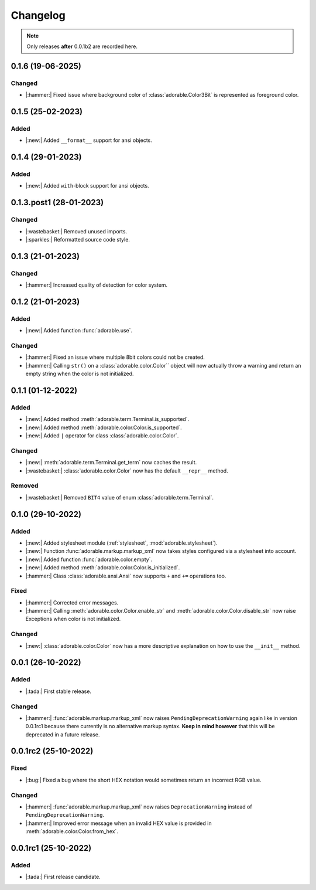 *********
Changelog
*********

.. note::
   
   Only releases **after** 0.0.1b2 are recorded here.

==================
0.1.6 (19-06-2025)
==================

-------
Changed
-------

* |:hammer:| Fixed issue where background color of
  :class:`adorable.Color3Bit` is represented as
  foreground color.

==================
0.1.5 (25-02-2023)
==================

-----
Added
-----

* |:new:| Added ``__format__`` support for ansi
  objects.


==================
0.1.4 (29-01-2023)
==================

-----
Added
-----

* |:new:| Added ``with``-block support for ansi
  objects.


========================
0.1.3.post1 (28-01-2023)
========================

-------
Changed
-------

* |:wastebasket:| Removed unused imports.
* |:sparkles:| Reformatted source code style.


==================
0.1.3 (21-01-2023)
==================

-------
Changed
-------

* |:hammer:| Increased quality of detection
  for color system.


==================
0.1.2 (21-01-2023)
==================

-----
Added
-----

* |:new:| Added function :func:`adorable.use`.


-------
Changed
-------

* |:hammer:| Fixed an issue where multiple 8bit
  colors could not be created.

* |:hammer:| Calling ``str()`` on a
  :class:`adorable.color.Color`` object will now
  actually throw a warning and return an empty
  string when the color is not initialized.

==================
0.1.1 (01-12-2022)
==================

-----
Added
-----

* |:new:| Added method
  :meth:`adorable.term.Terminal.is_supported`.

* |:new:| Added method
  :meth:`adorable.color.Color.is_supported`.

* |:new:| Added ``|`` operator for class
  :class:`adorable.color.Color`.


-------
Changed
-------

* |:new:| :meth:`adorable.term.Terminal.get_term`
  now caches the result.

* |:wastebasket:| :class:`adorable.color.Color` now
  has the default ``__repr__`` method.


-------
Removed
-------

* |:wastebasket:| Removed ``BIT4`` value of
  enum :class:`adorable.term.Terminal`.


==================
0.1.0 (29-10-2022)
==================

-----
Added
-----

* |:new:| Added stylesheet module
  (:ref:`stylesheet`, :mod:`adorable.stylesheet`).
* |:new:| Function :func:`adorable.markup.markup_xml`
  now takes styles configured via a stylesheet
  into account.
* |:new:| Added function
  :func:`adorable.color.empty`.
* |:new:| Added method
  :meth:`adorable.color.Color.is_initialized`.
* |:hammer:| Class :class:`adorable.ansi.Ansi` now supports
  ``+`` and ``+=`` operations too.


-----
Fixed
-----

* |:hammer:| Corrected error messages.
* |:hammer:| Calling
  :meth:`adorable.color.Color.enable_str` and
  :meth:`adorable.color.Color.disable_str` now
  raise Exceptions when color is not initialized.


-------
Changed
-------

* |:new:| :class:`adorable.color.Color` now has
  a more descriptive explanation on how to use
  the ``__init__`` method.


==================
0.0.1 (26-10-2022)
==================

-----
Added
-----

* |:tada:| First stable release.


-------
Changed
-------

* |:hammer:| :func:`adorable.markup.markup_xml` now
  raises ``PendingDeprecationWarning`` again like in
  version 0.0.1rc1 because there currently is no
  alternative markup syntax. **Keep in mind however**
  that this will be deprecated in a future release.


=====================
0.0.1rc2 (25-10-2022)
=====================

-----
Fixed
-----

* |:bug:| Fixed a bug where the short HEX notation
  would sometimes return an incorrect RGB value.


-------
Changed
-------

* |:hammer:| :func:`adorable.markup.markup_xml` now
  raises ``DeprecationWarning`` instead of
  ``PendingDeprecationWarning``.
* |:hammer:| Improved error message when an invalid
  HEX value is provided in
  :meth:`adorable.color.Color.from_hex`.


=====================
0.0.1rc1 (25-10-2022)
=====================

-----
Added
-----

* |:tada:| First release candidate.


.. note for future
   
   The structure should look like this:
   
   
   0.0.2 (2022-07-07)
   ==================
   * |:bug:| Fixed a bug where something bad happens
     (:issue:`174057`).
   * |:new:| Added an awesome feature.
   
   0.0.1 (2022-06-06)
   ==================
   
   * |:tada:| First release
   
